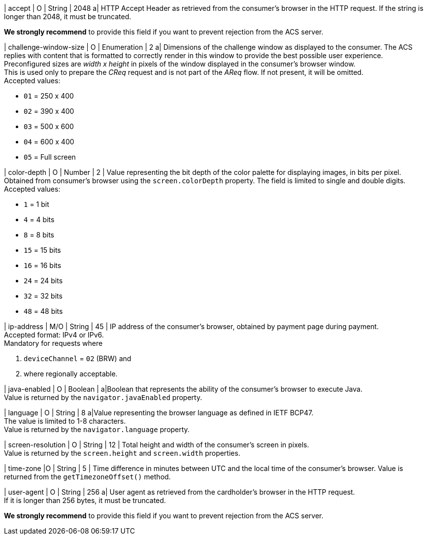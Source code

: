 
| accept 
| O 
| String 
| 2048 
a| HTTP Accept Header as retrieved from the consumer's browser in the HTTP request. If the string is longer than 2048, it must be truncated. 

*We strongly recommend* to provide this field if you want to prevent rejection from the ACS server.

| challenge-window-size 
| O 
| Enumeration
| 2 
a| Dimensions of the challenge window as displayed to the consumer. The ACS replies with content that is formatted to correctly render in this window to provide the best possible user experience. +
Preconfigured sizes are _width x height_ in pixels of the window displayed in the consumer’s browser window. +
This is used only to prepare the _CReq_ request and is not part of the _AReq_ flow. If not present, it will be omitted. +
Accepted values: +

* ``01`` = 250 x 400 +
* ``02`` = 390 x 400 +
* ``03`` = 500 x 600 +
* ``04`` = 600 x 400 +
* ``05`` = Full screen 

//-

| color-depth 
| O 
| Number 
| 2 
| Value representing the bit depth of the color palette for displaying images, in bits per pixel. Obtained from consumer's browser using the ``screen.colorDepth`` property. The field is limited to single and double digits. +
Accepted values: +

* ``1`` = 1 bit +
* ``4`` = 4 bits +
* ``8`` = 8 bits +
* ``15`` = 15 bits +
* ``16`` = 16 bits +
* ``24`` = 24 bits +
* ``32`` = 32 bits +
* ``48`` = 48 bits 

//-

| ip-address
| M/O
| String
| 45
| IP address of the consumer's browser, obtained by payment page during payment. +
Accepted format: IPv4 or IPv6. +
Mandatory for requests where +

. ``deviceChannel`` = ``02`` (BRW) and 
. where regionally acceptable.

//-

| java-enabled 
| O 
| Boolean 
|  
a|Boolean that represents the ability of the consumer's browser to execute Java. +
Value is returned by the ``navigator.javaEnabled`` property.

| language 
| O 
| String 
| 8 
a|Value representing the browser language as defined in IETF BCP47. +
The value is limited to 1-8 characters. +
Value is returned by the ``navigator.language`` property.

| screen-resolution 
| O 
| String 
| 12 
| Total height and width of the consumer’s screen in pixels. +
Value is returned by the ``screen.height`` and ``screen.width`` properties.

| time-zone
|O
| String
| 5
| Time difference in minutes between UTC and the local time of the consumer's browser. Value is returned from the ``getTimezoneOffset()`` method.

| user-agent 
| O 
| String 
| 256 
a| User agent as retrieved from the cardholder's browser in the HTTP request. +
If it is longer than 256 bytes, it must be truncated. +

*We strongly recommend* to provide this field if you want to prevent rejection from the ACS server.

// [#{listname}_request_browser]
// .browser
// 
// The following fields are currently not part of the doc: 
// 
// | hostname | O  | String | ?? | ??
// | browser-version | O | String | ?? | ??
// | os | O | String  | ?? | ??
// | referrer | O | String | ?? | ??
// | headers | O | ?? | ?? | ??
// | cookies | O | ?? | ?? | ??

//-